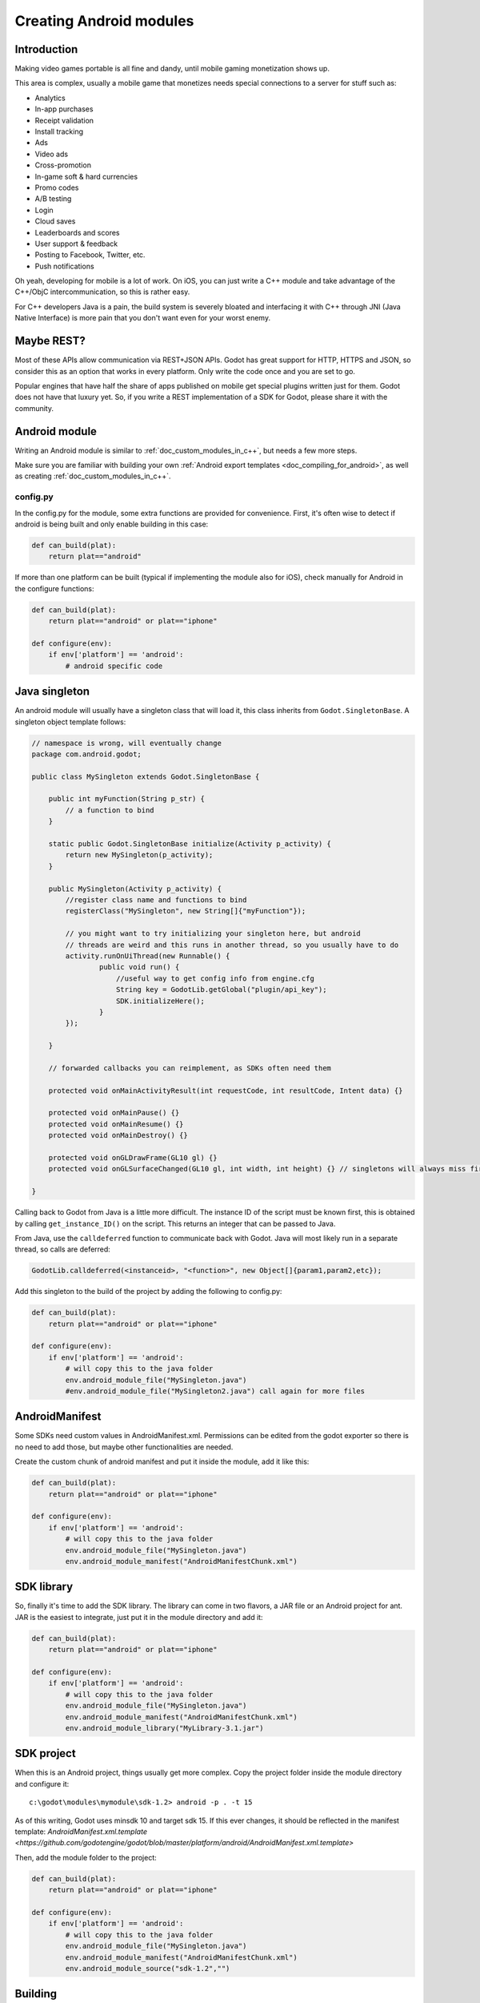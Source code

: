 .. _doc_creating_android_modules:

Creating Android modules
========================

Introduction
------------

Making video games portable is all fine and dandy, until mobile
gaming monetization shows up.

This area is complex, usually a mobile game that monetizes needs
special connections to a server for stuff such as:

-  Analytics
-  In-app purchases
-  Receipt validation
-  Install tracking
-  Ads
-  Video ads
-  Cross-promotion
-  In-game soft & hard currencies
-  Promo codes
-  A/B testing
-  Login
-  Cloud saves
-  Leaderboards and scores
-  User support & feedback
-  Posting to Facebook, Twitter, etc.
-  Push notifications

Oh yeah, developing for mobile is a lot of work. On iOS, you can just
write a C++ module and take advantage of the C++/ObjC
intercommunication, so this is rather easy.

For C++ developers Java is a pain, the build system is severely bloated
and interfacing it with C++ through JNI (Java Native Interface) is more
pain that you don't want even for your worst enemy.

Maybe REST?
-----------

Most of these APIs allow communication via REST+JSON APIs. Godot has
great support for HTTP, HTTPS and JSON, so consider this as an option
that works in every platform. Only write the code once and you are set
to go.

Popular engines that have half the share of apps published on mobile get
special plugins written just for them. Godot does not have that luxury
yet. So, if you write a REST implementation of a SDK for Godot, please
share it with the community.

Android module
--------------

Writing an Android module is similar to :ref:`doc_custom_modules_in_c++`, but
needs a few more steps.

Make sure you are familiar with building your own :ref:`Android export templates <doc_compiling_for_android>`,
as well as creating :ref:`doc_custom_modules_in_c++`.

config.py
~~~~~~~~~

In the config.py for the module, some extra functions are provided for
convenience. First, it's often wise to detect if android is being built
and only enable building in this case:

.. code:: python

    def can_build(plat):
        return plat=="android"

If more than one platform can be built (typical if implementing the
module also for iOS), check manually for Android in the configure
functions:

.. code:: python

    def can_build(plat):
        return plat=="android" or plat=="iphone"

    def configure(env):
        if env['platform'] == 'android':
            # android specific code

Java singleton
--------------

An android module will usually have a singleton class that will load it,
this class inherits from ``Godot.SingletonBase``. A singleton object
template follows:

.. code:: java

    // namespace is wrong, will eventually change
    package com.android.godot;

    public class MySingleton extends Godot.SingletonBase {

        public int myFunction(String p_str) {
            // a function to bind
        }

        static public Godot.SingletonBase initialize(Activity p_activity) {
            return new MySingleton(p_activity);
        } 

        public MySingleton(Activity p_activity) {
            //register class name and functions to bind
            registerClass("MySingleton", new String[]{"myFunction"});

            // you might want to try initializing your singleton here, but android
            // threads are weird and this runs in another thread, so you usually have to do
            activity.runOnUiThread(new Runnable() {
                    public void run() {
                        //useful way to get config info from engine.cfg
                        String key = GodotLib.getGlobal("plugin/api_key");
                        SDK.initializeHere();
                    }
            });

        }

        // forwarded callbacks you can reimplement, as SDKs often need them

        protected void onMainActivityResult(int requestCode, int resultCode, Intent data) {}

        protected void onMainPause() {}
        protected void onMainResume() {}
        protected void onMainDestroy() {}

        protected void onGLDrawFrame(GL10 gl) {}
        protected void onGLSurfaceChanged(GL10 gl, int width, int height) {} // singletons will always miss first onGLSurfaceChanged call

    }

Calling back to Godot from Java is a little more difficult. The instance
ID of the script must be known first, this is obtained by calling
``get_instance_ID()`` on the script. This returns an integer that can be
passed to Java.

From Java, use the ``calldeferred`` function to communicate back with Godot.
Java will most likely run in a separate thread, so calls are deferred:

.. code:: java

    GodotLib.calldeferred(<instanceid>, "<function>", new Object[]{param1,param2,etc});

Add this singleton to the build of the project by adding the following
to config.py:

.. code:: python

    def can_build(plat):
        return plat=="android" or plat=="iphone"

    def configure(env):
        if env['platform'] == 'android':
            # will copy this to the java folder
            env.android_module_file("MySingleton.java")
            #env.android_module_file("MySingleton2.java") call again for more files

AndroidManifest
---------------

Some SDKs need custom values in AndroidManifest.xml. Permissions can be
edited from the godot exporter so there is no need to add those, but
maybe other functionalities are needed.

Create the custom chunk of android manifest and put it inside the
module, add it like this:

.. code:: python

    def can_build(plat):
        return plat=="android" or plat=="iphone"

    def configure(env):
        if env['platform'] == 'android':
            # will copy this to the java folder
            env.android_module_file("MySingleton.java") 
            env.android_module_manifest("AndroidManifestChunk.xml")

SDK library
-----------

So, finally it's time to add the SDK library. The library can come in
two flavors, a JAR file or an Android project for ant. JAR is the
easiest to integrate, just put it in the module directory and add it:

.. code:: python

    def can_build(plat):
        return plat=="android" or plat=="iphone"

    def configure(env):
        if env['platform'] == 'android':
            # will copy this to the java folder
            env.android_module_file("MySingleton.java") 
            env.android_module_manifest("AndroidManifestChunk.xml")
            env.android_module_library("MyLibrary-3.1.jar")

SDK project
-----------

When this is an Android project, things usually get more complex. Copy
the project folder inside the module directory and configure it:

::

    c:\godot\modules\mymodule\sdk-1.2> android -p . -t 15

As of this writing, Godot uses minsdk 10 and target sdk 15. If this ever
changes, it should be reflected in the manifest template:
`AndroidManifest.xml.template <https://github.com/godotengine/godot/blob/master/platform/android/AndroidManifest.xml.template>`

Then, add the module folder to the project:

.. code:: python

    def can_build(plat):
        return plat=="android" or plat=="iphone"

    def configure(env):
        if env['platform'] == 'android':
            # will copy this to the java folder
            env.android_module_file("MySingleton.java") 
            env.android_module_manifest("AndroidManifestChunk.xml")
            env.android_module_source("sdk-1.2","")

Building
--------

As you probably modify the contents of the module, and modify your .java
inside the module, you need the module to be built with the rest of
Godot, so compile android normally.

::

    c:\godot> scons p=android

This will cause your module to be included, the .jar will be copied to
the java folder, the .java will be copied to the sources folder, etc.
Each time you modify the .java, scons must be called.

Afterwards, just build the ant project normally:

::

    c:\godot\platform\android\java> ant release

This should generate the apk used as export template properly, as
defined in :ref:`doc_compiling_for_android`.

Usually to generate the apk, again both commands must be run in
sequence:

::

    c:\godot> scons p=android
    c:\godot\platform\android\java> ant release

Using the Module
~~~~~~~~~~~~~~~~

To use the Module from GDScript, first enable the singleton by adding
the following line to engine.cfg:

::

    [android]

    modules="com/android/godot/MySingleton"

More than one singleton module can be enabled by separating with commas:

::

    [android]

    modules="com/android/godot/MySingleton,com/android/godot/MyOtherSingleton"

Then just request the singleton Java object from Globals like this:

::

    # in any file

    var singleton = null

    func _init():
        singleton = Globals.get_singleton("MySingleton")
        print(singleton.myFunction("Hello"))

Troubleshooting
---------------

(This section is a work in progress, report your problems here!)

Godot crashes upon load
~~~~~~~~~~~~~~~~~~~~~~~

Check ``adb logcat`` for possible problems, then:

-  Make sure libgodot_android.so is in the ``libs/armeabi`` folder
-  Check that the methods used in the Java singleton only use simple
   Java datatypes, more complex ones are not supported.

Future
------

Godot has an experimental Java API Wrapper that allows to use the
entire Java API from GDScript.

It's simple to use and it's used like this:

::

    class = JavaClassWrapper.wrap(<javaclass as text>)

This is most likely not functional yet, if you want to test it and help
us make it work, contact us through the `developer mailing
list <https://groups.google.com/forum/#!forum/godot-engine>`__.
